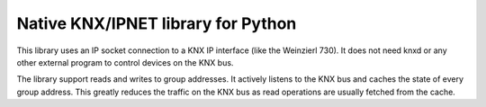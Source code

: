Native KNX/IPNET library for Python
===================================

This library uses an IP socket connection to a KNX IP interface (like the Weinzierl 730). It does not need knxd or any
other external program to control devices on the KNX bus. 

The library support reads and writes to group addresses. It actively listens to the KNX bus and caches the state of
every group address. This greatly reduces the traffic on the KNX bus as read operations are usually fetched from the
cache.